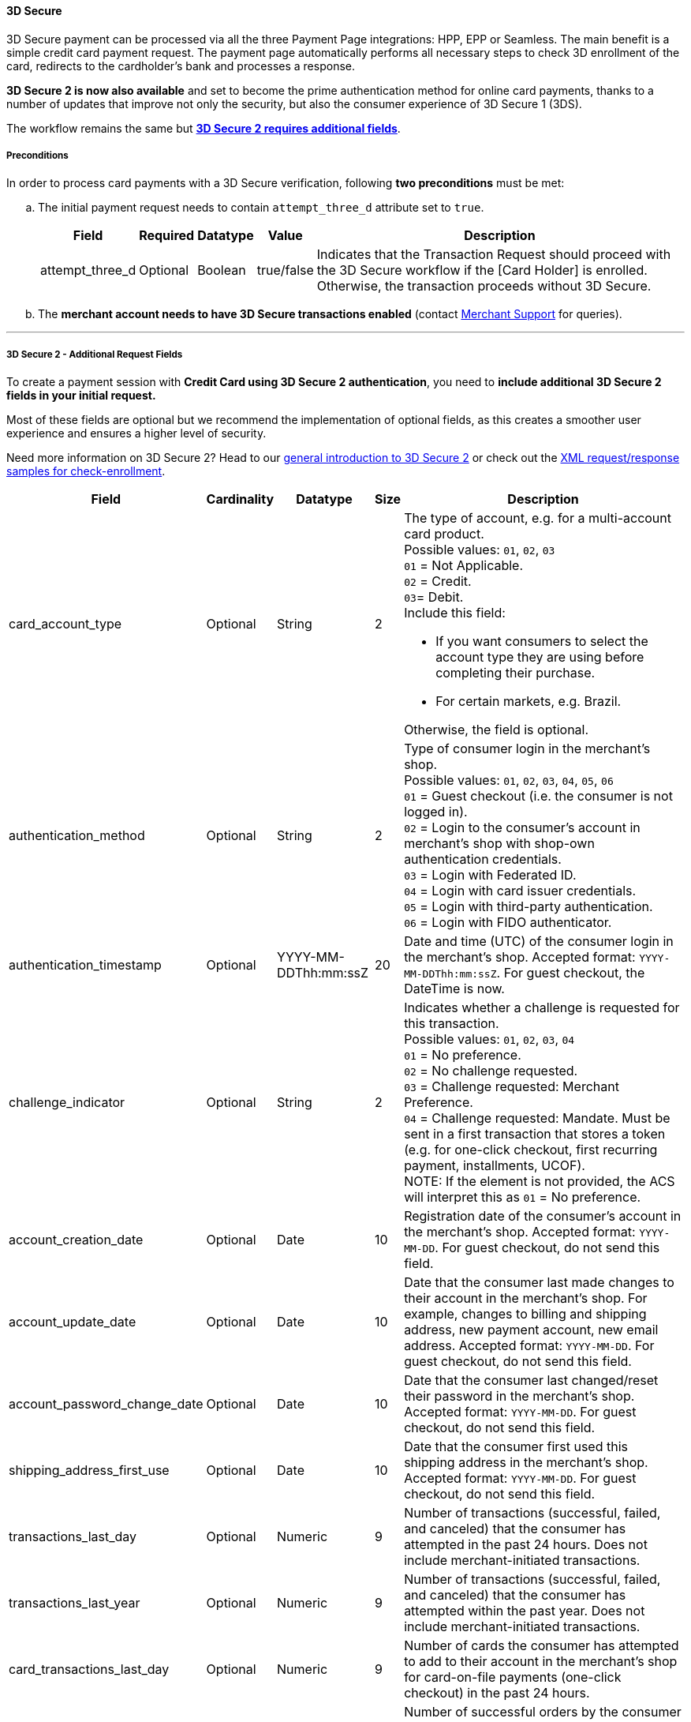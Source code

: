 [#PP_3DSecure]
==== 3D Secure

3D Secure payment can be processed via all the three Payment Page
integrations: HPP, EPP or Seamless. The main benefit is a simple credit
card payment request. The payment page automatically performs all
necessary steps to check 3D enrollment of the card, redirects to the
cardholder's bank and processes a response.

*3D Secure 2 is now also available* and set to become the prime
authentication method for online card payments, thanks to a number of
updates that improve not only the security, but also the consumer
experience of 3D Secure 1 (3DS).

The workflow remains the same but <<PP_3DSecure_2_Fields, *3D Secure 2 requires additional fields*>>. 

[#PP_3DSecure_Preconditions]
===== Preconditions

In order to process card payments with a 3D Secure verification,
following *two preconditions* must be met:

.. The initial payment request needs to contain ``attempt_three_d`` attribute set to
``true``.
+
[%autowidth]
|===
|Field |Required |Datatype |Value |Description

| attempt_three_d  
| Optional 
| Boolean  
| true/false 
| Indicates that the Transaction Request should proceed with the 3D Secure workflow if the [Card Holder] is enrolled. Otherwise, the transaction proceeds without 3D Secure.
|===
+

ifdef::env-wirecard[]
.Sample Request
[source,html,subs=attributes+]
----
<!DOCTYPE html PUBLIC "-//W3C//DTD HTML 4.01 Transitional//EN">
<html>
  <head>
    <title>
      Demo shop
    </title>
    <script src="https://{test-instance-hostname}/engine/hpp/paymentPageLoader.js" type="text/javascript"></script>
  </head>
  <body>
    <form>
      <input id="{pay-button-name}_pay_btn" type="button" onclick="pay()" value="Pay Now">
       <script type="text/javascript">
        function pay() {
        var requestedData = {
            merchant_account_id: "61e8c484-dbb3-4b69-ad8f-706f13ca141b",
            request_id: "c68b9039-968d-1c6b-d9f6-27e9ab2bcb3e",
            request_time_stamp: "20150226084718",
            payment_method: "creditcard",
            transaction_type: "purchase",
            requested_amount: "2.56",
            requested_amount_currency: "EUR",
            locale: "en",
            attempt_three_d: "true",
            request_signature: "kg44730486d159df0bc2e8dea22bd175395636a37b0da0ef785"
         }
        {payment-page-function}.hostedPay(requestedData);
        }
      </script>
    </form>
  </body>
</html>
----
endif::[]
+
.. The *merchant account needs to have 3D Secure transactions enabled* (contact <<ContactUs, Merchant Support>> for queries).

//-
---

[#PP_3DSecure_2_Fields]
===== 3D Secure 2 - Additional Request Fields

To create a payment session with *Credit Card using 3D Secure 2 authentication*, you need to *include additional 3D Secure 2 fields in your initial request.*

Most of these fields are optional but we recommend the implementation of
optional fields, as this creates a smoother user experience and ensures
a higher level of security.

Need more information on 3D Secure 2? Head to our <<CreditCard_3DS2, general introduction to 3D Secure 2>> or check out the <<CreditCard_Samples_CheckEnrollment_3DS2, XML request/response samples for check-enrollment>>.

[%autowidth,cols=",,,,"]
|===
|Field |Cardinality |Datatype |Size |Description

|card_account_type
|Optional
|String
|2
a|The type of account, e.g. for a multi-account card product. +
Possible values: ``01``, ``02``, ``03`` +
``01`` = Not Applicable. +
``02`` = Credit. +
``03``= Debit. +
Include this field: 

- If you want consumers to select the account type they are using before completing their purchase.
- For certain markets, e.g. Brazil.

//-
Otherwise, the field is optional.

|authentication_method
|Optional
|String
|2
|Type of consumer login in the merchant's shop. +
 Possible values: ``01``, ``02``, ``03``, ``04``, ``05``, ``06`` +
 ``01`` = Guest checkout (i.e. the consumer is not logged in). +
 ``02`` = Login to the consumer's account in merchant's shop with shop-own authentication credentials. +
 ``03`` = Login with Federated ID. +
 ``04`` = Login with card issuer credentials. +
 ``05`` = Login with third-party authentication. +
 ``06`` = Login with FIDO authenticator.  

|authentication_timestamp
|Optional
|YYYY-MM-DDThh:mm:ssZ
|20
|Date and time (UTC) of the consumer login in the merchant's shop. Accepted format: ``YYYY-MM-DDThh:mm:ssZ``.
 For guest checkout, the DateTime is now. +

|challenge_indicator
|Optional
|String
|2
|Indicates whether a challenge is requested for this transaction. +
 Possible values: ``01``, ``02``, ``03``, ``04`` +
 ``01`` = No preference. +
 ``02`` = No challenge requested. +
 ``03`` = Challenge requested: Merchant Preference. +
 ``04`` = Challenge requested: Mandate. Must be sent in a first transaction that stores a token
 (e.g. for one-click checkout, first recurring payment, installments, UCOF). +
 NOTE: If the element is not provided, the ACS will interpret this as ``01`` = No preference.

|account_creation_date
|Optional
|Date
|10
|Registration date of the consumer's account in the merchant's shop. Accepted format: ``YYYY-MM-DD``.
 For guest checkout, do not send this field.

|account_update_date
|Optional
|Date
|10
|Date that the consumer last made changes to their account in the merchant's shop. For example,
 changes to billing and shipping address, new payment account, new email address. Accepted format: ``YYYY-MM-DD``.
 For guest checkout, do not send this field.

|account_password_change_date
|Optional
|Date
|10
|Date that the consumer last changed/reset their password in the merchant's shop. Accepted format: ``YYYY-MM-DD``.
 For guest checkout, do not send this field.

|shipping_address_first_use
|Optional
|Date
|10
|Date that the consumer first used this shipping address in the merchant's shop. Accepted format: ``YYYY-MM-DD``.
 For guest checkout, do not send this field.

|transactions_last_day
|Optional
|Numeric
|9
|Number of transactions (successful, failed, and canceled) that the consumer has attempted in the past 24 hours.
 Does not include merchant-initiated transactions.

|transactions_last_year
|Optional
|Numeric
|9
|Number of transactions (successful, failed, and canceled) that the consumer has attempted within the past year.
 Does not include merchant-initiated transactions.

|card_transactions_last_day
|Optional
|Numeric
|9
|Number of cards the consumer has attempted to add to their account in the merchant's shop for card-on-file payments
 (one-click checkout) in the past 24 hours.

|purchases_last_six_months
|Optional
|Numeric
|9
|Number of successful orders by the consumer in the merchant's shop within the past six months.

|suspicious_activity
|Optional
|Boolean
|
|Indicates if the merchant knows of suspicious activities by the consumer (e.g. previous fraud).

|card_creation_date
|Optional
|Date
|10
|Date that the consumer's card was added to their account in the merchant's shop for card-on-file payments
 (one-click checkout). Accepted format: ``YYYY-MM-DD``. +
 For all other types of checkout (e.g. guest checkout, regular checkout, the first transaction with one-click checkout),
 the date is now.

|merchant_crm_id
|Optional
|String
|64
|Consumer identifier in the merchant's shop.
 Requests that contain payment information from the same consumer in the same shop must contain the same string.

|city
|Mandatory
|String
|50
|City of the consumer's billing address. 

|country
|Mandatory
|String
|2
|Country of the consumer's billing address. 

|street1
|Mandatory
|String
|50
|Line 1 of the street address of the consumer's billing address. 

|street2
|Optional
|String
|50
|Line 2 of the street address of the consumer's billing address.

|street3
|Optional
|String
|50
|Line 3 of the street address of the consumer's billing address. 

|postal_code
|Mandatory
|String
|16
|ZIP/postal code of the consumer's billing address.

|state
|Optional
|String
|3
|State/province of the consumer's billing address. Accepted format: numeric ISO 3166-2 standard. +

|email
|Mandatory
|String
|256
|The consumer's email address as given in the merchant's shop.

|home_phone
|Optional
|String
|18
|Home phone number provided by the consumer. 

|mobile_phone
|Optional
|String
|18
|Mobile phone number provided by the consumer.

|work_phone
|Optional
|String
|18
|Work phone number provided by the consumer.

|first_name
|Mandatory
|String
|32
|The first name provided by the consumer as part of the credit card details.

|last_name
|Mandatory
|String
|32
|The last name provided by the consumer as part of the credit card details.

|shipping_shipping_method
|Optional
|
|
a|The shipping method chosen by the consumer.
 Merchants must use the shipping indicator value that applies most accurately to the shipping method. If the consumer checks out two or more items, use the shipping indicator value for physical goods. If all are digital goods, use the shipping indicator value that matches the most expensive item.+
 Accepted values are:

 - ``home_delivery``: Ship to consumer's billing address. +
 - ``verified_address_delivery``: Ship to another address known to and verified by the merchant. +
 - ``other_address_delivery``: Ship to an address that differs from the consumer's billing address. +
 - ``store_pick_up``: "Ship to Store" / Pick-up at local store (store address in shipping address fields). +
 - ``digital_goods``: Digital goods (includes online services, electronic gift cards, and redemption codes). +
 - ``digital_tickets``: Travel and event tickets, not shipped. +
 - ``other_verified``: Other (e.g. gaming, digital services, e-media subscriptions)

|shipping_city
|Optional
|String
|50
|City of the consumer's shipping address. Please provide this field even if billing city is identical.

|shipping_country
|Optional
|String
|2
|Country of the consumer's shipping address.
Please provide this field even if billing country is identical.
Format: ISO 3166-1 alpha-2 country code.

|shipping_street1
|Optional
|String
|50
|Line 1 of the street address of the consumer's shipping address. Please provide this field even if billing address is identical.

|shipping_street2
|Optional
|String
|50
|Line 2 of the street address of the consumer's shipping address. Please provide this field even if billing address is identical.

|shipping_street3
|Optional
|String
|50
|Line 3 of the street address of the consumer's shipping address. Please provide this field even if billing address is identical.

|shipping_postal_code
|Optional
|String
|16
|ZIP/postal code of the consumer's shipping address. Please provide this field even if billing address is identical.

|shipping_state
|Optional
|String
|3
|State/province of the consumer's shipping address. Accepted format: numeric ISO 3166-2 standard.
 Please provide this field even if billing address is identical.

|risk_info_delivery_timeframe
|Optional
|String
|2
|The approximate delivery time. +
 Accepted values are: ``01``, ``02``, ``03``, ``04`` +
 ``01`` = Electronic delivery +
 ``02`` = Same-day delivery +
 ``03`` = Overnight delivery +
 ``04`` = Two-day or more delivery

|risk_info_delivery_mail
|Optional
|String
|254
|The consumer's email address used for electronic delivery of digital goods.

|risk_info_reorder_items
|Optional
|String
|2
|The consumer has previously ordered the same item.
 Accepted values are: ``01``, ``02`` +
 ``01`` = First-time order +
 ``02`` = Reorder

|risk_info_availability
|Optional
|String
|2
|The consumer is placing an order for merchandise that is not yet available and will be released in the future.
 Accepted values are: ``01``, ``02`` +
 ``01`` = Currently available +
 ``02`` = Future availability

|risk_info_preorder_date
|Optional
|Date
|10
|Expected shipping date for pre-ordered goods. Accepted format: ``YYYY-MM-DD``.

|risk_info_gift_amount
|Optional
|Decimal
|18,2
|For prepaid and gift card purchase only. The amount paid with a specific gift card. The field allows decimal values (e.g. 10.50).

|risk_info_gift_amount_currency
|Optional
|String
|3
|For prepaid and gift card purchase only. The ISO 4217 three-digit currency code of the gift card. 

|recurring_expire_date
|Optional
|Date
|10
|For recurring payments. **Required only for authentication of the first transaction.** Date after which further recurring payments with this card are no longer allowed. Accepted format: ``YYYY-MM-DD``.

|recurring_frequency
|Optional
|Numeric
|4
|For recurring payments. **Required only for authentication of the first transaction.** Indicates the minimum number of days between individual authorizations.

|number_of_installment
|Optional
|Numeric
|3
|For installment payments. **Required only for authentication of the first transaction.** Indicates the maximum number of authorizations permitted for installment payments.

|iso_transaction_type
|Optional
|String
|2
|Identifies the transaction type. The values are derived from ISO 8583.
 Accepted values are: ``01``, ``03``, ``10``, ``11``, ``28`` +
 ``01`` = Goods/ Service Purchase +
 ``03`` = Check Acceptance +
 ``10`` = Account Funding +
 ``11`` = Quasi-Cash Transaction +
 ``28`` = Prepaid Activation and Load

|three_d_version
|Optional
|String
|5
|Identifies the version of 3D Secure authentication used for the transaction.
 Accepted values are: ``1.0``, or ``2.1``. If the value is not entered in the request, the field defaults to ``1.0``.

|three_d_ds_transaction_id
|Optional
|String
|36
|Unique transaction identifier assigned by the Directory Server to identify a single transaction.
Required for external 3D Secure servers not provided by {payment-provider-name}. Format: see IETF RFC 4122.

|three_d_riid
|Optional
|String
|2
|For 3D Secure 2.2. Indicates the type of 3RI request. +
Accepted values are: ``01``, ``02``, ``03``, ``04``, ``05`` +
``01`` = Recurring transaction +
``02`` = Installment transaction +
``03`` = Add card +
``04`` = Maintain card information +
``05`` = Account
|===

[#PP_3DSecure_Workflow]
===== The 3D Secure Workflow of the Payment Page

The workflow of 3D secure behaves almost identical for HPP, EPP and
Seamless.

Two differences can be observed. One after a successful check of a card
enrollment and another one after a successful authentication check.

See workflow graphic for details.

[#PP_3DSecure_Workflow_Graphic]
.Workflow Graphic

image::images/03-02-07-3ds-hpp-epp-seamless/workflow.png[3D Secure Workflow]

.Submit Form for Redirect
[source,html,subs=attributes+]
----
<form action="{acs_URL}" method="post" enctype="application/x-www-form-urlencoded" id="acsform">
    <input type="hidden" name="PaReq" value="{pareq}"/>
    <input type="hidden" name="TermUrl" value="https://{test-instance-hostname}/engine/rest/hpp/acs/{transaction_id}/"/>
    <input type="hidden" name="MD" value="merchant_account_id={MAID}&transaction_type=purchase&nonce3d={nonce3d}"/>
</form>
----
NOTE: Values in curly brackets {} are variables which you need to replace with the values of the response.
